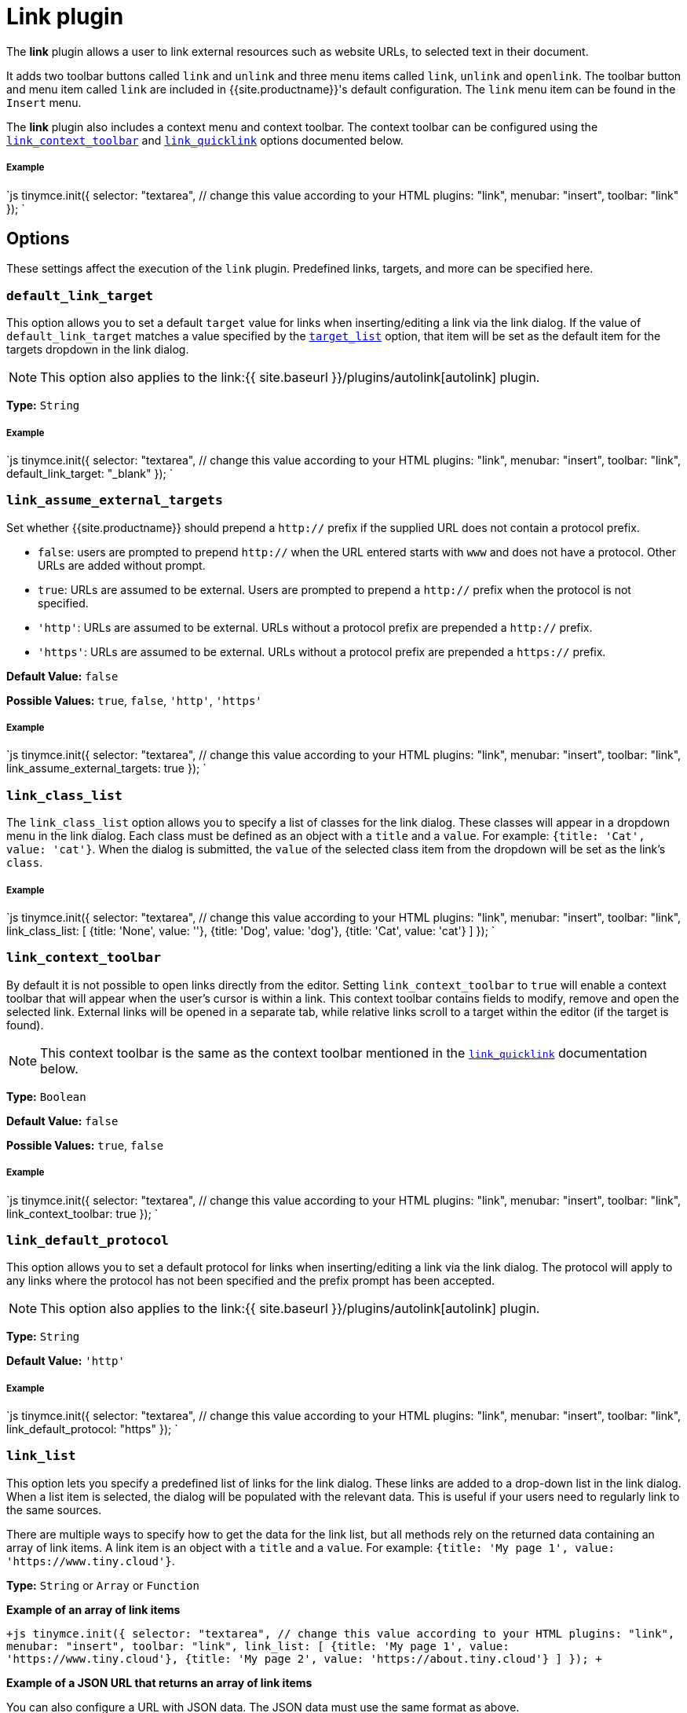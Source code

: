 = Link plugin
:controls: toolbar button, menu item
:description: Add hyperlinks to content.
:keywords: url urls insert edit default_link_target link_assume_external_targets link_class_list link_list target_list rel_list link_title
:title_nav: Link

The *link* plugin allows a user to link external resources such as website URLs, to selected text in their document.

It adds two toolbar buttons called `link` and `unlink` and three menu items called `link`, `unlink` and `openlink`. The toolbar button and menu item called `link` are included in {{site.productname}}'s default configuration. The `link` menu item can be found in the `Insert` menu.

The *link* plugin also includes a context menu and context toolbar. The context toolbar can be configured using the <<link_context_toolbar,`link_context_toolbar`>> and <<link_quicklink,`link_quicklink`>> options documented below.

[#example]
===== Example

`js
tinymce.init({
  selector: "textarea",  // change this value according to your HTML
  plugins: "link",
  menubar: "insert",
  toolbar: "link"
});
`

[#options]
== Options

These settings affect the execution of the `link` plugin. Predefined links, targets, and more can be specified here.

[#]
=== `default_link_target`

This option allows you to set a default `target` value for links when inserting/editing a link via the link dialog. If the value of `default_link_target` matches a value specified by the <<target_list,`target_list`>> option, that item will be set as the default item for the targets dropdown in the link dialog.

NOTE: This option also applies to the link:{{ site.baseurl }}/plugins/autolink[autolink] plugin.

*Type:* `String`

[discrete#example-2]
===== Example

`js
tinymce.init({
    selector: "textarea",  // change this value according to your HTML
    plugins: "link",
    menubar: "insert",
    toolbar: "link",
    default_link_target: "_blank"
});
`

[#-2]
=== `link_assume_external_targets`

Set whether {{site.productname}} should prepend a `http://` prefix if the supplied URL does not contain a protocol prefix.

* `false`: users are prompted to prepend `http://` when the URL entered starts with `www` and does not have a protocol. Other URLs are added without prompt.
* `true`: URLs are assumed to be external. Users are prompted to prepend a `http://` prefix when the protocol is not specified.
* `'http'`: URLs are assumed to be external. URLs without a protocol prefix are prepended a `http://` prefix.
* `'https'`: URLs are assumed to be external. URLs without a protocol prefix are prepended a `https://` prefix.

*Default Value:* `false`

*Possible Values:* `true`, `false`, `'http'`, `'https'`

[discrete#example-2]
===== Example

`js
tinymce.init({
  selector: "textarea",  // change this value according to your HTML
  plugins: "link",
  menubar: "insert",
  toolbar: "link",
  link_assume_external_targets: true
});
`

[#-2]
=== `link_class_list`

The `link_class_list` option allows you to specify a list of classes for the link dialog. These classes will appear in a dropdown menu in the link dialog. Each class must be defined as an object with a `title` and a `value`. For example: `{title: 'Cat', value: 'cat'}`. When the dialog is submitted, the `value` of the selected class item from the dropdown will be set as the link's `class`.

[discrete#example-2]
===== Example

`js
tinymce.init({
  selector: "textarea",  // change this value according to your HTML
  plugins: "link",
  menubar: "insert",
  toolbar: "link",
  link_class_list: [
    {title: 'None', value: ''},
    {title: 'Dog', value: 'dog'},
    {title: 'Cat', value: 'cat'}
  ]
});
`

[#-2]
=== `link_context_toolbar`

By default it is not possible to open links directly from the editor. Setting `link_context_toolbar` to `true` will enable a context toolbar that will appear when the user's cursor is within a link. This context toolbar contains fields to modify, remove and open the selected link. External links will be opened in a separate tab, while relative links scroll to a target within the editor (if the target is found).

NOTE: This context toolbar is the same as the context toolbar mentioned in the <<link_quicklink,`link_quicklink`>> documentation below.

*Type:* `Boolean`

*Default Value:* `false`

*Possible Values:* `true`, `false`

[discrete#example-2]
===== Example

`js
tinymce.init({
  selector: "textarea",  // change this value according to your HTML
  plugins: "link",
  menubar: "insert",
  toolbar: "link",
  link_context_toolbar: true
});
`

[#-2]
=== `link_default_protocol`

This option allows you to set a default protocol for links when inserting/editing a link via the link dialog. The protocol will apply to any links where the protocol has not been specified and the prefix prompt has been accepted.

NOTE: This option also applies to the link:{{ site.baseurl }}/plugins/autolink[autolink] plugin.

*Type:* `String`

*Default Value:* `'http'`

[discrete#example-2]
===== Example

`js
tinymce.init({
    selector: "textarea",  // change this value according to your HTML
    plugins: "link",
    menubar: "insert",
    toolbar: "link",
    link_default_protocol: "https"
});
`

[#-2]
=== `link_list`

This option lets you specify a predefined list of links for the link dialog. These links are added to a drop-down list in the link dialog. When a list item is selected, the dialog will be populated with the relevant data. This is useful if your users need to regularly link to the same sources.

There are multiple ways to specify how to get the data for the link list, but all methods rely on the returned data containing an array of link items. A link item is an object with a `title` and a `value`. For example: `+{title: 'My page 1', value: 'https://www.tiny.cloud'}+`.

*Type:* `String` or `Array` or `Function`

*Example of an array of link items*

`+js
tinymce.init({
  selector: "textarea",  // change this value according to your HTML
  plugins: "link",
  menubar: "insert",
  toolbar: "link",
  link_list: [
    {title: 'My page 1', value: 'https://www.tiny.cloud'},
    {title: 'My page 2', value: 'https://about.tiny.cloud'}
  ]
});
+`

*Example of a JSON URL that returns an array of link items*

You can also configure a URL with JSON data. The JSON data must use the same format as above.

`js
tinymce.init({
  selector: "textarea",  // change this value according to your HTML
  plugins: "link",
  menubar: "insert",
  toolbar: "link",
  link_list: "/mylist.php"
});
`

*Example of a custom asynchronous callback function*

`link_list` can also take a function that is called when the link dialog is opened. {{site.productname}} passes this function a `success` callback function, which should be passed an array of link items. This allows for asynchronous and dynamic generation of the list of links.

The following is an example of how `link_list` can be used with a callback function. `fetchLinkLists` could be replaced with any function that returns an array of link items. It can be used to generate a list of link items based on:

* Data retrieved from a database.
* The current editor content.
* The current user.

```js
var fetchLinkLists = function() {
  return [
    {title: 'My page 1', value: '\https://www.tiny.cloud'},
    {title: 'My page 2', value: '\https://about.tiny.cloud'}
  ]
};

tinymce.init({
  selector: "textarea",  // change this value according to your HTML
  plugins: "link",
  menubar: "insert",
  toolbar: "link",
  link_list: function(success) { // called on link dialog open
    var links = fetchLinkList(); // get link_list data
    success(links); // pass link_list data to {{site.productname}}
  }
});
```

[#-2]
=== `link_title`

This options allows you disable the link `title` input field in the `link` dialog.

*Type:* `Boolean`

*Default Value:* `true`

*Possible Values:* `true`, `false`

[discrete#example-2]
===== Example

`js
tinymce.init({
  selector: "textarea",  // change this value according to your HTML
  plugins: "link",
  menubar: "insert",
  toolbar: "link",
  link_title: false
});
`

[#-2]
=== `link_quicklink`

This option changes the behaviour of the `CTRL + K` shortcut. By default, pressing `CTRL + K` will open the link dialog. If `link_quicklink` is set to `true`, pressing `CTRL + K` will instead open the link context toolbar. If the cursor is within an existing link, this context toolbar will contain fields for modifying, removing and opening the selected link. If not, the context toolbar allows for the quick insertion of a link.

NOTE: This context toolbar is the same as the context toolbar mentioned in the <<link_context_toolbar,`link_context_toolbar`>> documentation above.

*Type:* `Boolean`

*Default Value:* `false`

*Possible Values:* `true`, `false`

[discrete#example-2]
===== Example

`js
tinymce.init({
  selector: "textarea",  // change this value according to your HTML
  plugins: "link",
  menubar: "insert",
  toolbar: "link",
  link_quicklink: true
});
`

[#-2]
=== `rel_list`

This option lets you specify a list of `rel` values for the `link` dialog. These values gets applied to the `rel` attribute. Each `rel` item must be defined as an object with a `title` and a `value`. For example: `{title: 'No Referrer', value: 'noreferrer'}`. When the dialog is submitted, the `value` of the selected `rel` item will be set as the link's `rel` attribute.

[discrete#example-2]
===== Example

`js
tinymce.init({
  selector: "textarea",  // change this value according to your HTML
  plugins: "link",
  menubar: "insert",
  toolbar: "link",
  rel_list: [
    {title: 'No Referrer', value: 'noreferrer'},
    {title: 'External Link', value: 'external'}
  ]
});
`

[#-2]
=== `target_list`

The `target_list` option lets you specify a list of named targets for the `link` dialog. These targets will appear in a dropdown menu in the link dialog. Each target must be defined as an object with a `title` and a `value`. For example: `{title: 'Same page', value: '_self'}`. When the dialog is submitted, the `value` of the selected target item will be set as the link's `target` attribute.

If <<default_link_target,`default_link_target`>> is also configured and its value matches a value specified by `target_list`, that item will be set as the default item for the targets dropdown in the link dialog.

*Default:*

`js
[
  { text: 'Current window', value: '' },
  { text: 'New window', value: '_blank' }
]
`

*Example, adding a `_parent` target to the dropdown list*

`js
tinymce.init({
  selector: "textarea",  // change this value according to your HTML
  plugins: "link",
  menubar: "insert",
  toolbar: "link",
  target_list: [
    {title: 'None', value: ''},
    {title: 'Same page', value: '_self'},
    {title: 'New page', value: '_blank'},
    {title: 'Parent frame', value: '_parent'}
  ]
});
`

To disable the option dialog set `target_list` to `false`.

[discrete#example-2]
===== Example

`js
tinymce.init({
  selector: "textarea",  // change this value according to your HTML
  plugins: "link",
  menubar: "insert",
  toolbar: "link",
  target_list: false
});
`

[#commands]
== Commands

The Link plugin provides the following JavaScript command.

{% include commands/link-cmds.md %}
